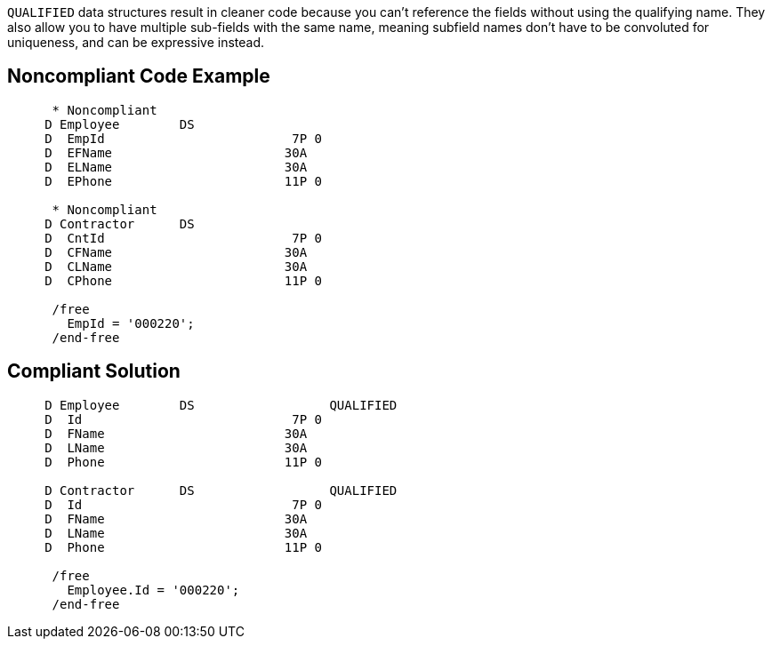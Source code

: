 ``++QUALIFIED++`` data structures result in cleaner code because you can't reference the fields without using the qualifying name. They also  allow you to have multiple sub-fields with the same name, meaning subfield names don't have to be convoluted for uniqueness, and can be expressive instead.

== Noncompliant Code Example

----
      * Noncompliant
     D Employee        DS
     D  EmpId                         7P 0
     D  EFName                       30A
     D  ELName                       30A
     D  EPhone                       11P 0

      * Noncompliant
     D Contractor      DS
     D  CntId                         7P 0
     D  CFName                       30A
     D  CLName                       30A
     D  CPhone                       11P 0

      /free
        EmpId = '000220';
      /end-free
----

== Compliant Solution

----
     D Employee        DS                  QUALIFIED
     D  Id                            7P 0
     D  FName                        30A
     D  LName                        30A
     D  Phone                        11P 0

     D Contractor      DS                  QUALIFIED
     D  Id                            7P 0
     D  FName                        30A
     D  LName                        30A
     D  Phone                        11P 0

      /free
        Employee.Id = '000220';
      /end-free
----
